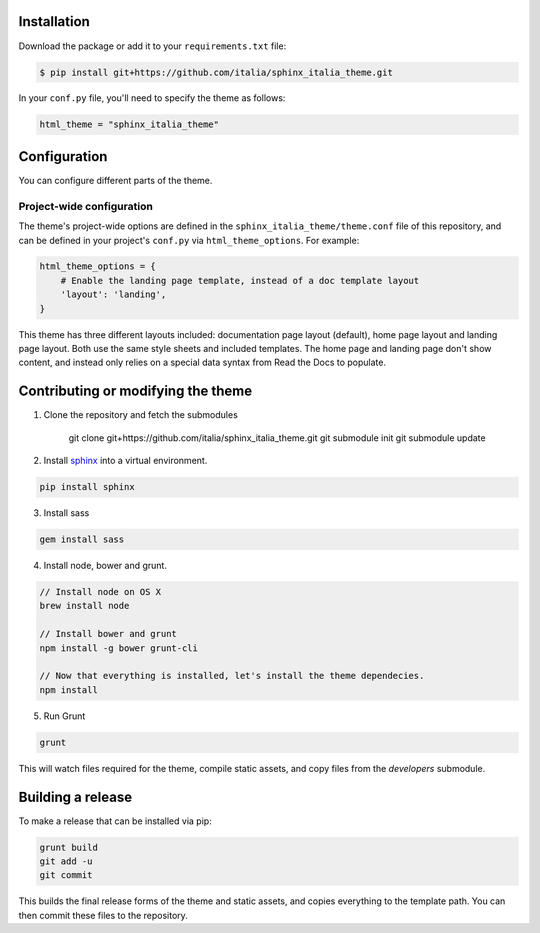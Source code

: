 .. _readthedocs.org: http://www.readthedocs.org
.. _bower: http://www.bower.io
.. _sphinx: http://www.sphinx-doc.org
.. _compass: http://www.compass-style.org
.. _sass: http://www.sass-lang.com
.. _wyrm: http://www.github.com/snide/wyrm/
.. _grunt: http://www.gruntjs.com
.. _node: http://www.nodejs.com
.. _demo: http://docs.readthedocs.org
.. _hidden: http://sphinx-doc.org/markup/toctree.html

Installation
============

Download the package or add it to your ``requirements.txt`` file:

.. code:: bash

    $ pip install git+https://github.com/italia/sphinx_italia_theme.git

In your ``conf.py`` file, you'll need to specify the theme as follows:

.. code:: python

    html_theme = "sphinx_italia_theme"


Configuration
=============

You can configure different parts of the theme.

Project-wide configuration
--------------------------

The theme's project-wide options are defined in the ``sphinx_italia_theme/theme.conf``
file of this repository, and can be defined in your project's ``conf.py`` via
``html_theme_options``. For example:

.. code:: python

    html_theme_options = {
        # Enable the landing page template, instead of a doc template layout
        'layout': 'landing',
    }

This theme has three different layouts included: documentation page layout (default),
home page layout and landing page layout. Both use the same style sheets and included
templates. The home page and landing page don't show content, and instead only relies
on a special data syntax from Read the Docs to populate.

Contributing or modifying the theme
===================================

1. Clone the repository and fetch the submodules

    git clone git+https://github.com/italia/sphinx_italia_theme.git
    git submodule init
    git submodule update

2. Install sphinx_ into a virtual environment.

.. code::

    pip install sphinx

3. Install sass

.. code::

    gem install sass

4. Install node, bower and grunt.

.. code::

    // Install node on OS X
    brew install node

    // Install bower and grunt
    npm install -g bower grunt-cli

    // Now that everything is installed, let's install the theme dependecies.
    npm install

5. Run Grunt

.. code::

    grunt

This will watch files required for the theme, compile static assets, and copy
files from the `developers` submodule.

Building a release
==================

To make a release that can be installed via pip:

.. code::

    grunt build
    git add -u
    git commit

This builds the final release forms of the theme and static assets, and copies
everything to the template path. You can then commit these files to the
repository.
